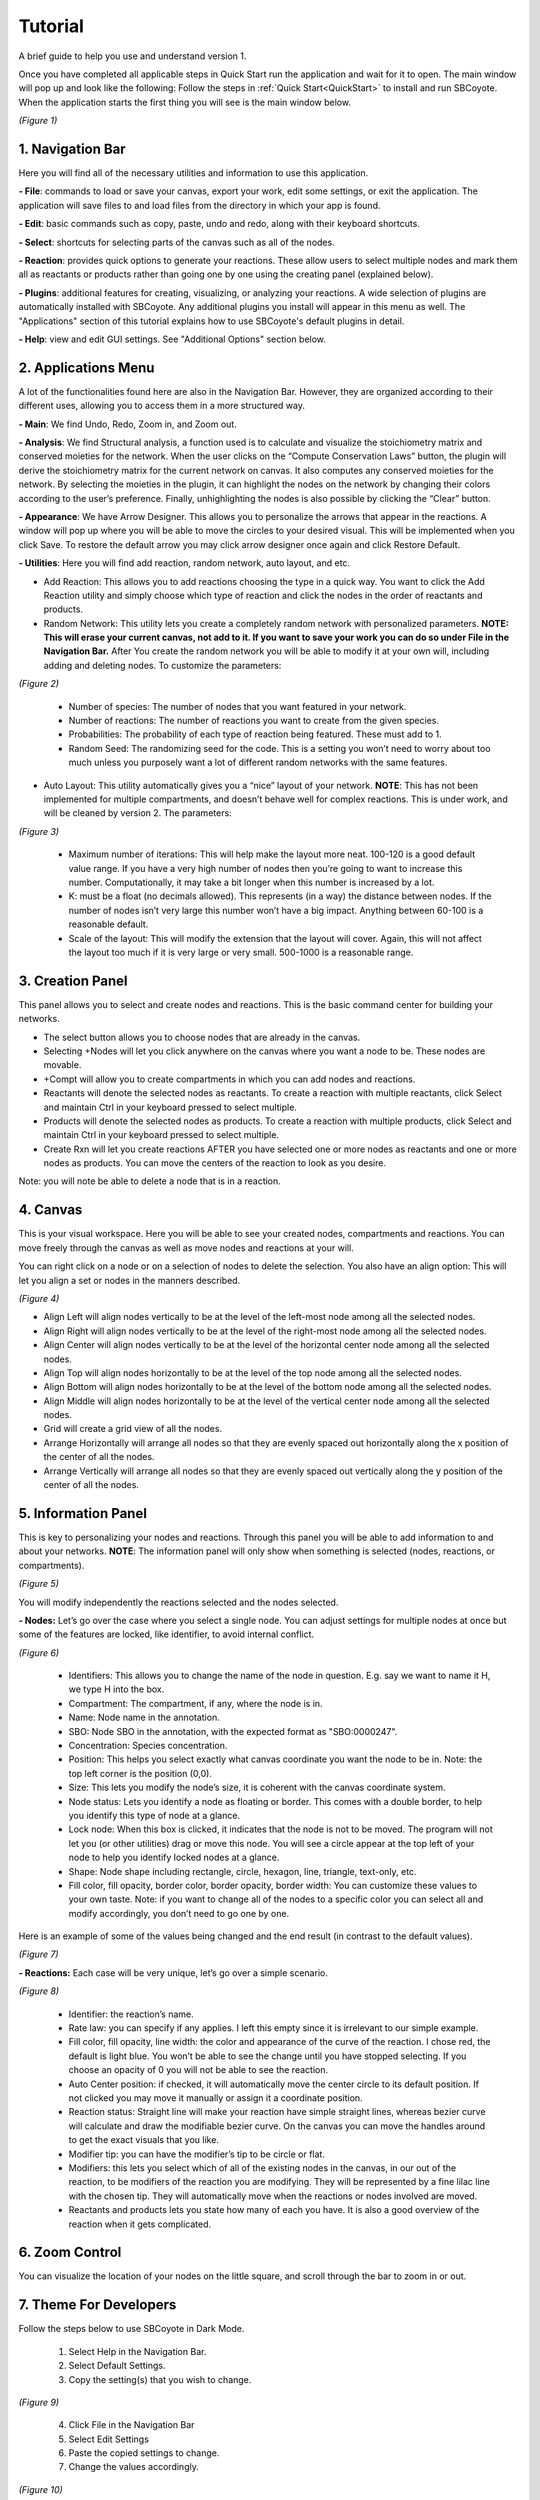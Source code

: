 ===============================
Tutorial
===============================
A brief guide to help you use and understand version 1.

Once you have completed all applicable steps in Quick Start run the application and wait for it to open. The main window will pop up and look like the following:
Follow the steps in :ref:`Quick Start<QuickStart>` to install and run SBCoyote. When the application starts the first thing you will see is the main window below.
    
.. image:: ../fotos/S1.png

*(Figure 1)*

--------------------
1. Navigation Bar
--------------------
Here you will find all of the necessary utilities and information to use this application. 

**- File**: commands to load or save your canvas, export your work, edit some settings, or exit the application. The application will save files to and load files from the directory in which your app is found.

**- Edit**: basic commands such as copy, paste, undo and redo, along with their keyboard shortcuts. 

**- Select**: shortcuts for selecting parts of the canvas such as all of the nodes.

**- Reaction**: provides quick options to generate your reactions. These allow users to select multiple nodes and mark them all as reactants or products rather than going one by one using the creating panel (explained below). 

**- Plugins**: additional features for creating, visualizing, or analyzing your reactions. A wide selection of plugins are automatically installed with SBCoyote. Any additional plugins you install will appear in this menu as well. The "Applications" section of this tutorial explains how to use SBCoyote's default plugins in detail.

**- Help**: view and edit GUI settings. See "Additional Options" section below.

----------------------
2. Applications Menu
----------------------

A lot of the functionalities found here are also in the Navigation Bar. However, they are organized according to their different uses, allowing you to access them in a more structured way.

**- Main**: We find Undo, Redo, Zoom in, and Zoom out.

**- Analysis**: We find Structural analysis, a function used is to calculate and visualize the stoichiometry matrix and conserved moieties for the network. When the user clicks on the “Compute Conservation Laws” button, the plugin will derive the stoichiometry matrix for the current network on canvas. It also computes any conserved moieties for the network. By selecting the moieties in the plugin, it can highlight the nodes on the network by changing their colors according to the user’s preference. Finally, unhighlighting the nodes is also possible by clicking the “Clear” button.

**- Appearance**: We have Arrow Designer. This allows you to personalize the arrows that appear in the reactions. A window will pop up where you will be able to move the circles to your desired visual. This will be implemented when you click Save. To restore the default arrow you may click arrow designer once again and click Restore Default.

**- Utilities**: Here you will find add reaction, random network, auto layout, and etc. 

- Add Reaction: This allows you to add reactions choosing the type in a quick way. You want to click the Add Reaction utility and simply choose which type of reaction and click the nodes in the order of reactants and products.

- Random Network: This utility lets you create a completely random network with personalized parameters. **NOTE: This will erase your current canvas, not add to it. If you want to save your work you can do so under File in the Navigation Bar.** After You create the random network you will be able to modify it at your own will, including adding and deleting nodes. To customize the parameters:

.. image:: ../fotos/S2.png
    :width: 300

*(Figure 2)*

    + Number of species: The number of nodes that you want featured in your network.

    + Number of reactions: The number of reactions you want to create from the given species.

    + Probabilities: The probability of each type of reaction being featured. These must add to 1.

    + Random Seed: The randomizing seed for the code. This is a setting you won’t need to worry about too much unless you purposely want a lot of different random networks with the same features.
  

- Auto Layout: This utility automatically gives you a “nice” layout of your network. **NOTE**: This has not been implemented for multiple compartments, and doesn’t behave well for complex reactions. This is under work, and will be cleaned by version 2. The parameters:
  
.. image:: ../fotos/S3.png
    :width: 300

*(Figure 3)*

    + Maximum number of iterations: This will help make the layout more neat. 100-120 is a good default value range. If you have a very high number of nodes then you’re going to want to increase this number. Computationally, it may take a bit longer when this number is increased by a lot.
    
    + K: must be a float (no decimals allowed). This represents (in a way) the distance between nodes. If the number of nodes isn’t very large this number won’t have a big impact. Anything between 60-100 is a reasonable default.
    
    + Scale of the layout: This will modify the extension that the layout will cover. Again, this will not affect the layout too much if it is very large or very small. 500-1000 is a reasonable range.


-------------------
3. Creation Panel
-------------------

This panel allows you to select and create nodes and reactions. This is the basic command center for building your networks.

* The select button allows you to choose nodes that are already in the canvas. 

* Selecting +Nodes will let you click anywhere on the canvas where you want a node to be. These nodes are movable.

* +Compt will allow you to create compartments in which you can add nodes and reactions.

* Reactants will denote the selected nodes as reactants. To create a reaction with multiple reactants, click Select and maintain Ctrl in your keyboard pressed to select multiple.

* Products will denote the selected nodes as products. To create a reaction with multiple products, click Select and maintain Ctrl in your keyboard pressed to select multiple.

* Create Rxn will let you create reactions AFTER you have selected one or more nodes as reactants and one or more nodes as products. You can move the centers of the reaction to look as you desire. 

Note: you will note be able to delete a node that is in a reaction.

-----------
4. Canvas
-----------

This is your visual workspace. Here you will be able to see your created nodes, compartments and reactions. You can move freely through the canvas as well as move nodes and reactions at your will. 

You can right click on a node or on a selection of nodes to delete the selection. You also have an align option: This will let you align a set or nodes in the manners described.

.. image:: ../fotos/S4.png

*(Figure 4)*

* Align Left will align nodes vertically to be at the level of the left-most node among all the selected nodes.

* Align Right will align nodes vertically to be at the level of the right-most node among all the selected nodes.

* Align Center will align nodes vertically to be at the level of the horizontal center node among all the selected nodes.

* Align Top will align nodes horizontally to be at the level of the top node among all the selected nodes.

* Align Bottom will align nodes horizontally to be at the level of the bottom node among all the selected nodes.

* Align Middle will align nodes horizontally to be at the level of the vertical center node among all the selected nodes.

* Grid will create a grid view of all the nodes.

* Arrange Horizontally will arrange all nodes so that they are evenly spaced out horizontally along the x position of the center of all the nodes.

* Arrange Vertically will arrange all nodes so that they are evenly spaced out vertically along the y position of the center of all the nodes.


-----------------------
5. Information Panel
-----------------------

This is key to personalizing your nodes and reactions. Through this panel you will be able to add information to and about your networks. **NOTE**: The information panel will only show when something is selected (nodes, reactions, or compartments).

.. image:: ../fotos/S5.png

*(Figure 5)*

You will modify independently the reactions selected and the nodes selected.

**- Nodes:** Let’s go over the case where you select a single node. You can adjust settings for multiple nodes at once but some of the features are locked, like identifier, to avoid internal conflict.

.. image:: ../fotos/S6.png
    :width: 300

*(Figure 6)*

    * Identifiers: This allows you to change the name of the node in question. E.g. say we want to name it H, we type H into the box.
    
    * Compartment: The compartment, if any, where the node is in.

    * Name: Node name in the annotation.

    * SBO: Node SBO in the annotation, with the expected format as "SBO:0000247".

    * Concentration: Species concentration.

    * Position: This helps you select exactly what canvas coordinate you want the node to be in. Note: the top left corner is the position (0,0).
    
    * Size: This lets you modify the node’s size, it is coherent with the canvas coordinate system. 

    * Node status: Lets you identify a node as floating or border. This comes with a double border, to help you identify this type of node at a glance.
    
    * Lock node: When this box is clicked, it indicates that the node is not to be moved. The program will not let you (or other utilities) drag or move this node. You will see a circle appear at the top left of your node to help you identify locked nodes at a glance.
    
    * Shape: Node shape including rectangle, circle, hexagon, line, triangle, text-only, etc.
        
    * Fill color, fill opacity, border color, border opacity, border width: You can customize these values to your own taste. Note: if you want to change all of the nodes to a specific color you can select all and modify accordingly, you don’t need to go one by one.
    
Here is an example of some of the values being changed and the end result (in contrast to the default values).
    
.. image:: ../fotos/S7.png

*(Figure 7)*

**- Reactions:** Each case will be very unique, let’s go over a simple scenario.

.. image:: ../fotos/S8.png

*(Figure 8)*

    * Identifier: the reaction’s name.
    
    * Rate law: you can specify if any applies. I left this empty since it is irrelevant to our simple example.
    
    * Fill color, fill opacity, line width: the color and appearance of the curve of the reaction. I chose red, the default is light blue. You won’t be able to see the change until you have stopped selecting. If you choose an opacity of 0 you will not be able to see the reaction.
    
    * Auto Center position: if checked, it will automatically move the center circle to its default position. If not clicked you may move it manually or assign it a coordinate position.
    
    * Reaction status: Straight line will make your reaction have simple straight lines, whereas bezier curve will calculate and draw the modifiable bezier curve. On the canvas you can move the handles around to get the exact visuals that you like.
    
    * Modifier tip: you can have the modifier’s tip to be circle or flat. 
    
    * Modifiers: this lets you select which of all of the existing nodes in the canvas, in our out of the reaction, to be modifiers of the reaction you are modifying. They will be represented by a fine lilac line with the chosen tip. They will automatically move when the reactions or nodes involved are moved.
    
    * Reactants and products lets you state how many of each you have. It is also a good overview of the reaction when it gets complicated.


-----------------
6. Zoom Control
-----------------

You can visualize the location of your nodes on the little square, and scroll through the bar to zoom in or out.


------------------------------
7. Theme For Developers
------------------------------

Follow the steps below to use SBCoyote in Dark Mode.

    1. Select Help in the Navigation Bar.
    2. Select Default Settings.
    3. Copy the setting(s) that you wish to change.

.. image:: ../fotos/S9.png

*(Figure 9)*

    4. Click File in the Navigation Bar
    5. Select Edit Settings
    6. Paste the copied settings to change.
    7. Change the values accordingly.

.. image:: ../fotos/S10.png

*(Figure 10)*

    8. Close both NotePads and Select File again. (Click save if you haven’t already saved them).
    9. Click Reload Settings or simply exit the application and open it again.

    To restore default settings simple erase all changes made under File -> Edit Settings so that it looks  like the following:

.. image:: ../fotos/S11.png

*(Figure 11)*